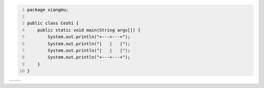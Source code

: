.. title: Java代码案例22——画格子
.. slug: javadai-ma-an-li-22-hua-ge-zi
.. date: 2022-11-14 21:59:53 UTC+08:00
.. tags: 
.. category: 
.. link: 
.. description: 
.. type: text


.. code-block:: java
    :number-lines:

    package xiangmu;

    public class Ceshi {
        public static void main(String args[]) {
            System.out.println("+---+---+");
            System.out.println("|   |   |");
            System.out.println("|   |   |");
            System.out.println("+---+---+");
        }
    }


.. code-block:: text

+---+---+
|   |   |
|   |   |
+---+---+


